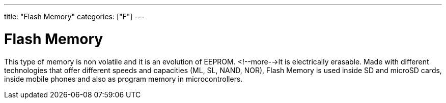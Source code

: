 ---
title: "Flash Memory"
categories: ["F"]
---

= Flash Memory

This type of memory is non volatile and it is an evolution of EEPROM. <!--more-->It is electrically erasable. Made with different technologies that offer different speeds and capacities (ML, SL, NAND, NOR), Flash Memory is used inside SD and microSD cards, inside mobile phones and also as program memory in microcontrollers.
 
